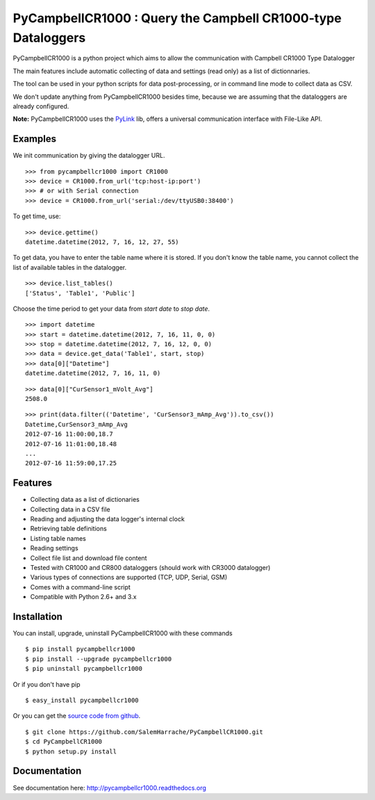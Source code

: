 PyCampbellCR1000 : Query the Campbell CR1000-type Dataloggers
=============================================================

PyCampbellCR1000 is a python project which aims to allow the communication with
Campbell CR1000 Type Datalogger

The main features include automatic collecting of data and settings (read only)
as a list of dictionnaries.

The tool can be used in your python scripts for data post-processing,
or in command line mode to collect data as CSV.

We don't update anything from PyCampbellCR1000 besides time,
because we are assuming that the dataloggers are already configured.

**Note:** PyCampbellCR1000 uses the `PyLink <http://pypi.python.org/pypi/PyLink>`_ lib, offers a universal communication interface with File-Like API.


Examples
--------

We init communication by giving the datalogger URL.


::

  >>> from pycampbellcr1000 import CR1000
  >>> device = CR1000.from_url('tcp:host-ip:port')
  >>> # or with Serial connection
  >>> device = CR1000.from_url('serial:/dev/ttyUSB0:38400')

To get time, use:

::

  >>> device.gettime()
  datetime.datetime(2012, 7, 16, 12, 27, 55)

To get data, you have to enter the table name where it is stored.
If you don't know the table name, you cannot collect the list of available
tables in the datalogger.


::

  >>> device.list_tables()
  ['Status', 'Table1', 'Public']

Choose the time period to get your data from `start date` to `stop date`.


::

  >>> import datetime
  >>> start = datetime.datetime(2012, 7, 16, 11, 0, 0)
  >>> stop = datetime.datetime(2012, 7, 16, 12, 0, 0)
  >>> data = device.get_data('Table1', start, stop)
  >>> data[0]["Datetime"]
  datetime.datetime(2012, 7, 16, 11, 0)

::

  >>> data[0]["CurSensor1_mVolt_Avg"]
  2508.0

::

  >>> print(data.filter(('Datetime', 'CurSensor3_mAmp_Avg')).to_csv())
  Datetime,CurSensor3_mAmp_Avg
  2012-07-16 11:00:00,18.7
  2012-07-16 11:01:00,18.48
  ...
  2012-07-16 11:59:00,17.25


Features
--------

* Collecting data as a list of dictionaries
* Collecting data in a CSV file
* Reading and adjusting the data logger's internal clock
* Retrieving table definitions
* Listing table names
* Reading settings
* Collect file list and download file content
* Tested with CR1000 and CR800 dataloggers (should work with CR3000 datalogger)
* Various types of connections are supported (TCP, UDP, Serial, GSM)
* Comes with a command-line script
* Compatible with Python 2.6+ and 3.x


Installation
------------

You can install, upgrade, uninstall PyCampbellCR1000 with these commands

::

    $ pip install pycampbellcr1000
    $ pip install --upgrade pycampbellcr1000
    $ pip uninstall pycampbellcr1000

Or if you don't have pip

::

  $ easy_install pycampbellcr1000

Or you can get the `source code from github
<https://github.com/SalemHarrache/PyCampbellCR1000>`_.

::

  $ git clone https://github.com/SalemHarrache/PyCampbellCR1000.git
  $ cd PyCampbellCR1000
  $ python setup.py install


Documentation
-------------

See documentation here: http://pycampbellcr1000.readthedocs.org
